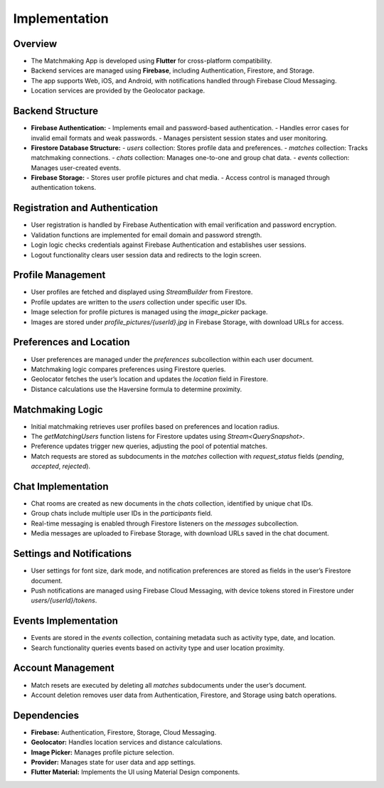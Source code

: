 Implementation
==============

Overview
--------
- The Matchmaking App is developed using **Flutter** for cross-platform compatibility.  
- Backend services are managed using **Firebase**, including Authentication, Firestore, and Storage.  
- The app supports Web, iOS, and Android, with notifications handled through Firebase Cloud Messaging.  
- Location services are provided by the Geolocator package.  

Backend Structure
-----------------
- **Firebase Authentication:**  
  - Implements email and password-based authentication.  
  - Handles error cases for invalid email formats and weak passwords.  
  - Manages persistent session states and user monitoring.  

- **Firestore Database Structure:**  
  - `users` collection: Stores profile data and preferences.  
  - `matches` collection: Tracks matchmaking connections.  
  - `chats` collection: Manages one-to-one and group chat data.  
  - `events` collection: Manages user-created events.  

- **Firebase Storage:**  
  - Stores user profile pictures and chat media.  
  - Access control is managed through authentication tokens.  

Registration and Authentication
-------------------------------
- User registration is handled by Firebase Authentication with email verification and password encryption.  
- Validation functions are implemented for email domain and password strength.  
- Login logic checks credentials against Firebase Authentication and establishes user sessions.  
- Logout functionality clears user session data and redirects to the login screen.  

Profile Management
------------------
- User profiles are fetched and displayed using `StreamBuilder` from Firestore.  
- Profile updates are written to the `users` collection under specific user IDs.  
- Image selection for profile pictures is managed using the `image_picker` package.  
- Images are stored under `profile_pictures/{userId}.jpg` in Firebase Storage, with download URLs for access.  

Preferences and Location
------------------------
- User preferences are managed under the `preferences` subcollection within each user document.  
- Matchmaking logic compares preferences using Firestore queries.  
- Geolocator fetches the user’s location and updates the `location` field in Firestore.  
- Distance calculations use the Haversine formula to determine proximity.  

Matchmaking Logic
-----------------
- Initial matchmaking retrieves user profiles based on preferences and location radius.  
- The `getMatchingUsers` function listens for Firestore updates using `Stream<QuerySnapshot>`.  
- Preference updates trigger new queries, adjusting the pool of potential matches.  
- Match requests are stored as subdocuments in the `matches` collection with `request_status` fields (`pending`, `accepted`, `rejected`).  

Chat Implementation
-------------------
- Chat rooms are created as new documents in the `chats` collection, identified by unique chat IDs.  
- Group chats include multiple user IDs in the `participants` field.  
- Real-time messaging is enabled through Firestore listeners on the `messages` subcollection.  
- Media messages are uploaded to Firebase Storage, with download URLs saved in the chat document.  

Settings and Notifications
--------------------------
- User settings for font size, dark mode, and notification preferences are stored as fields in the user’s Firestore document.  
- Push notifications are managed using Firebase Cloud Messaging, with device tokens stored in Firestore under `users/{userId}/tokens`.  

Events Implementation
---------------------
- Events are stored in the `events` collection, containing metadata such as activity type, date, and location.  
- Search functionality queries events based on activity type and user location proximity.  

Account Management
------------------
- Match resets are executed by deleting all `matches` subdocuments under the user’s document.  
- Account deletion removes user data from Authentication, Firestore, and Storage using batch operations.  

Dependencies
------------
- **Firebase:** Authentication, Firestore, Storage, Cloud Messaging.  
- **Geolocator:** Handles location services and distance calculations.  
- **Image Picker:** Manages profile picture selection.  
- **Provider:** Manages state for user data and app settings.  
- **Flutter Material:** Implements the UI using Material Design components.  
